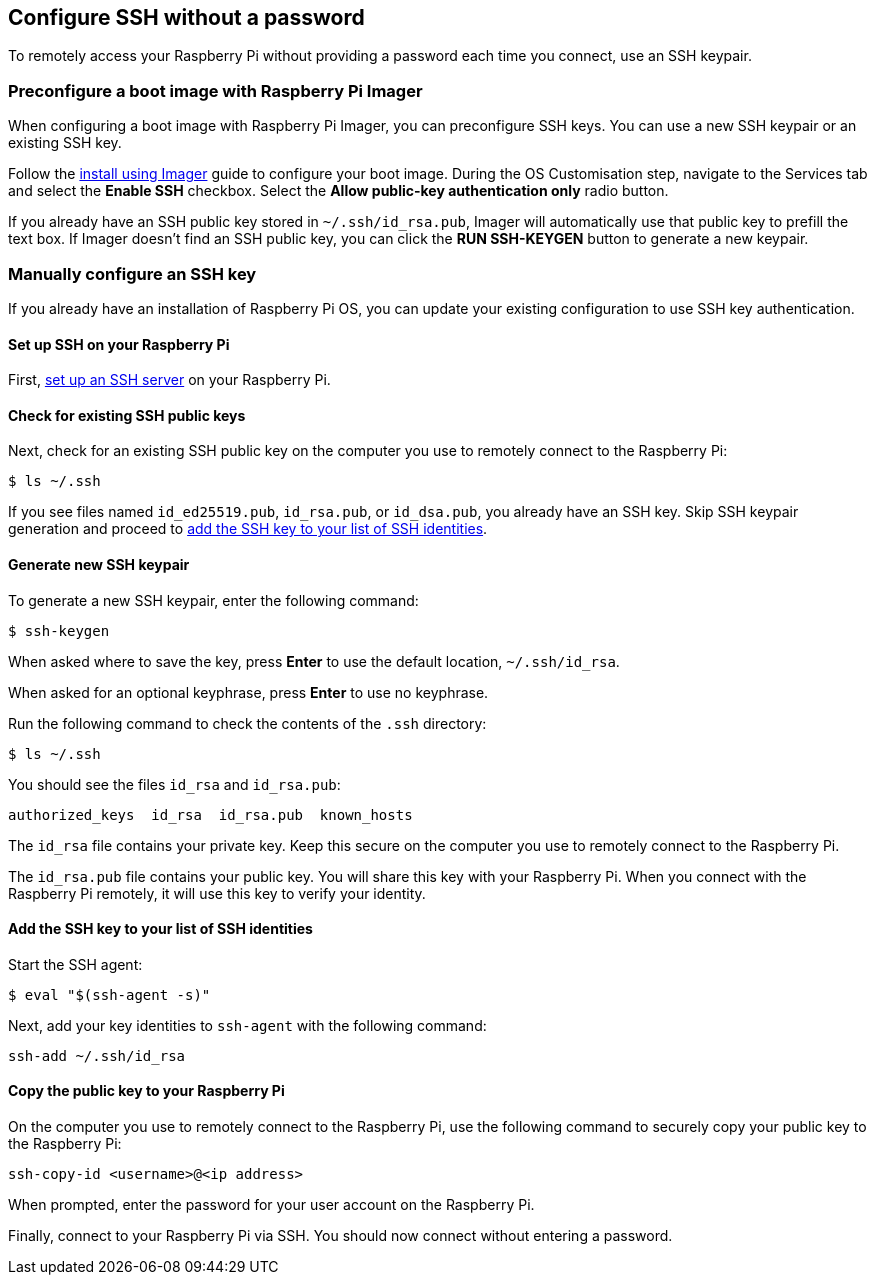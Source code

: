 == Configure SSH without a password

To remotely access your Raspberry Pi without providing a password each time you connect, use an SSH keypair.

=== Preconfigure a boot image with Raspberry Pi Imager

When configuring a boot image with Raspberry Pi Imager, you can preconfigure SSH keys. You can use a new SSH keypair or an existing SSH key.

Follow the xref:getting-started.adoc#raspberry-pi-imager[install using Imager] guide to configure your boot image. During the OS Customisation step, navigate to the Services tab and select the *Enable SSH* checkbox. Select the *Allow public-key authentication only* radio button.

If you already have an SSH public key stored in `~/.ssh/id_rsa.pub`, Imager will automatically use that public key to prefill the text box. If Imager doesn't find an SSH public key, you can click the *RUN SSH-KEYGEN* button to generate a new keypair.

=== Manually configure an SSH key

If you already have an installation of Raspberry Pi OS, you can update your existing configuration to use SSH key authentication.

==== Set up SSH on your Raspberry Pi

First, xref:remote-access.adoc#ssh[set up an SSH server] on your Raspberry Pi.

==== Check for existing SSH public keys

Next, check for an existing SSH public key on the computer you use to remotely connect to the Raspberry Pi:

[source,console]
----
$ ls ~/.ssh
----

If you see files named `id_ed25519.pub`, `id_rsa.pub`, or `id_dsa.pub`, you already have an SSH key. Skip SSH keypair generation and proceed to xref:remote-access.adoc#add-ssh-key-identity[add the SSH key to your list of SSH identities].

==== Generate new SSH keypair

To generate a new SSH keypair, enter the following command:

[source,console]
----
$ ssh-keygen
----

When asked where to save the key, press *Enter* to use the default location, `~/.ssh/id_rsa`.


When asked for an optional keyphrase, press *Enter* to use no keyphrase.

Run the following command to check the contents of the `.ssh` directory:

[source,console]
----
$ ls ~/.ssh
----

You should see the files `id_rsa` and `id_rsa.pub`:

----
authorized_keys  id_rsa  id_rsa.pub  known_hosts
----

The `id_rsa` file contains your private key. Keep this secure on the computer you use to remotely connect to the Raspberry Pi.

The `id_rsa.pub` file contains your public key. You will share this key with your Raspberry Pi. When you connect with the Raspberry Pi remotely, it will use this key to verify your identity.

[[add-ssh-key-identity]]
==== Add the SSH key to your list of SSH identities

Start the SSH agent:

[source,console]
----
$ eval "$(ssh-agent -s)"
----

Next, add your key identities to `ssh-agent` with the following command:

[source,console]
----
ssh-add ~/.ssh/id_rsa
----

[[copy-your-public-key-to-your-raspberry-pi]]
==== Copy the public key to your Raspberry Pi

On the computer you use to remotely connect to the Raspberry Pi, use the following command to securely copy your public key to the Raspberry Pi:

[source,console]
----
ssh-copy-id <username>@<ip address>
----

When prompted, enter the password for your user account on the Raspberry Pi.

Finally, connect to your Raspberry Pi via SSH. You should now connect without entering a password.
